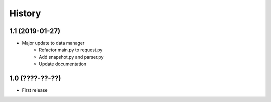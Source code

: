 History
=======

1.1 (2019-01-27)
----------------

- Major update to data manager
    - Refactor main.py to request.py
    - Add snapshot.py and parser.py
    - Update documentation


1.0 (????-??-??)
----------------

- First release
